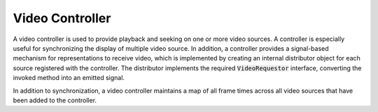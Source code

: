 ==================
 Video Controller
==================

A video controller is used to provide playback and seeking
on one or more video sources.
A controller is especially useful for synchronizing the display
of multiple video source.
In addition, a controller provides a signal-based mechanism
for representations to receive video,
which is implemented by creating an internal distributor object
for each source registered with the controller.
The distributor implements the required :code:`VideoRequestor` interface,
converting the invoked method into an emitted signal.

In addition to synchronization,
a video controller maintains a map of all frame times
across all video sources that have been added to the controller.
